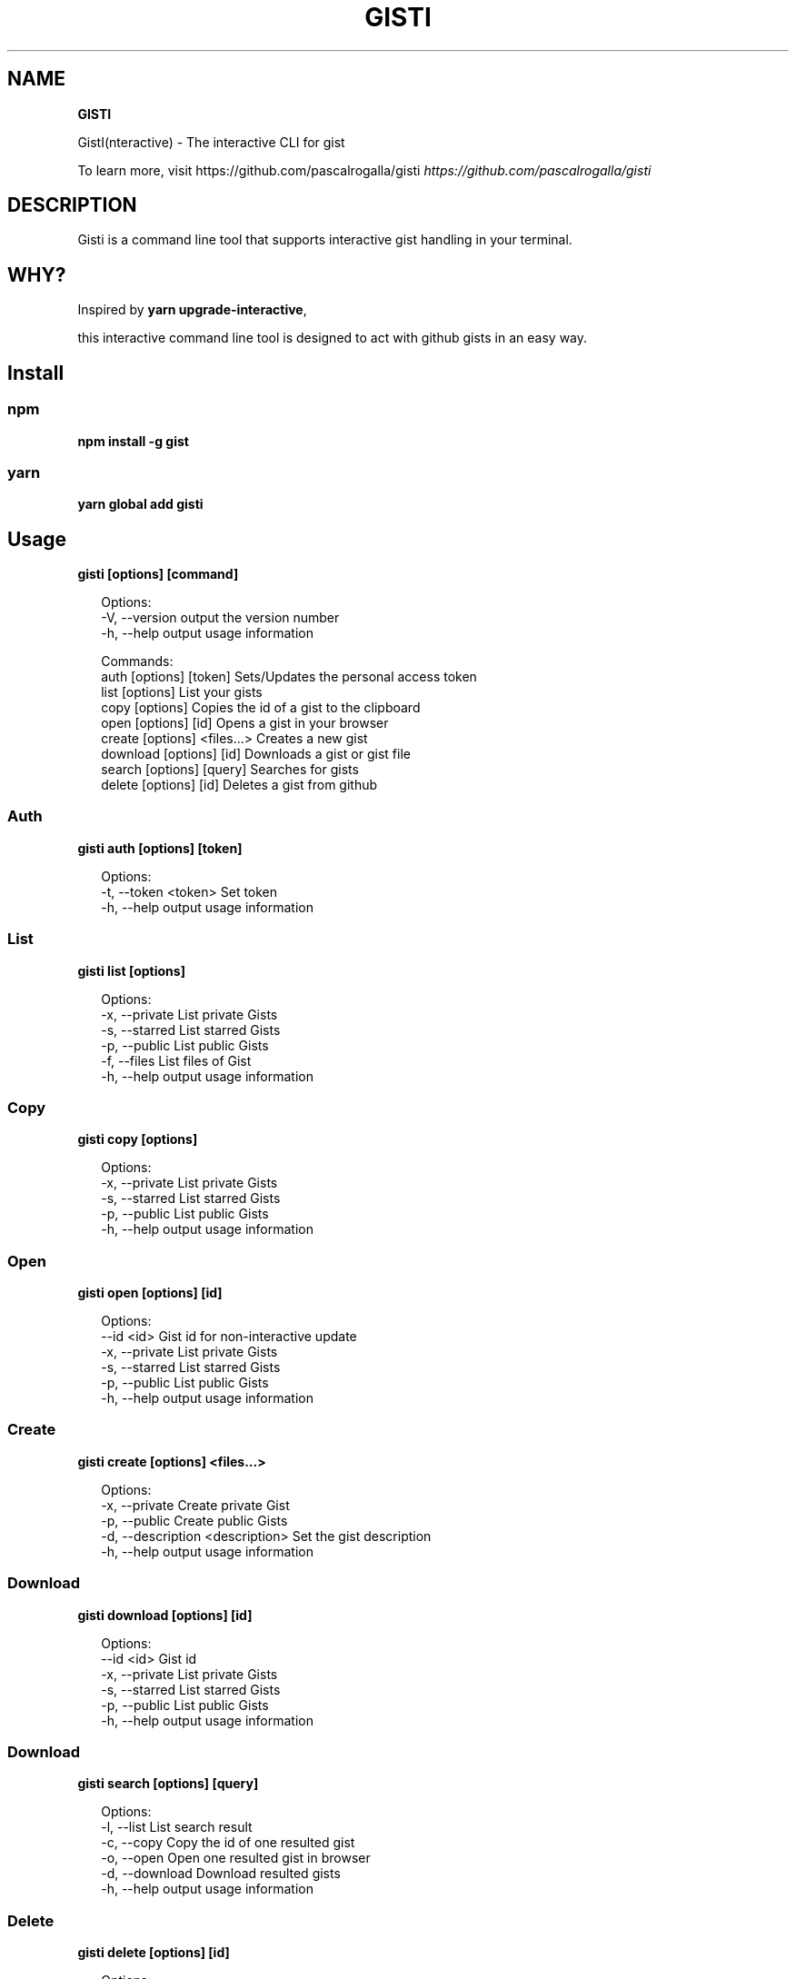 .TH "GISTI" "1" "October 2020" "" "GISTI Help"
.SH "NAME"
\fBGISTI\fR
.QP
.P
GistI(nteractive) \- The interactive CLI for gist

.
.P
To learn more, visit https://github\.com/pascalrogalla/gisti \fIhttps://github\.com/pascalrogalla/gisti\fR
.SH DESCRIPTION
.P
Gisti is a command line tool that supports interactive gist handling in your terminal\.
.SH WHY?
.P
Inspired by \fByarn upgrade\-interactive\fP,
.P
this interactive command line tool is designed to act with github gists in an easy way\.
.SH Install
.SS npm
.P
\fBnpm install \-g gist\fP
.SS yarn
.P
\fByarn global add gisti\fP
.SH Usage
.P
\fBgisti [options] [command]\fP
.P
.RS 2
.nf
Options:
  \-V, \-\-version                output the version number
  \-h, \-\-help                   output usage information

Commands:
  auth [options] [token]       Sets/Updates the personal access token
  list [options]               List your gists
  copy [options]               Copies the id of a gist to the clipboard
  open [options] [id]          Opens a gist in your browser
  create [options] <files\.\.\.>  Creates a new gist
  download [options] [id]      Downloads a gist or gist file
  search [options] [query]     Searches for gists
  delete [options] [id]        Deletes a gist from github
.fi
.RE
.SS Auth
.P
\fBgisti auth [options] [token]\fP
.P
.RS 2
.nf
Options:
  \-t, \-\-token <token>  Set token
  \-h, \-\-help           output usage information
.fi
.RE
.SS List
.P
\fBgisti list [options]\fP
.P
.RS 2
.nf
Options:
  \-x, \-\-private  List private Gists
  \-s, \-\-starred  List starred Gists
  \-p, \-\-public   List public Gists
  \-f, \-\-files    List files of Gist
  \-h, \-\-help     output usage information
.fi
.RE
.SS Copy
.P
\fBgisti copy [options]\fP
.P
.RS 2
.nf
Options:
  \-x, \-\-private  List private Gists
  \-s, \-\-starred  List starred Gists
  \-p, \-\-public   List public Gists
  \-h, \-\-help     output usage information
.fi
.RE
.SS Open
.P
\fBgisti open [options] [id]\fP
.P
.RS 2
.nf
Options:
  \-\-id <id>      Gist id for non\-interactive update
  \-x, \-\-private  List private Gists
  \-s, \-\-starred  List starred Gists
  \-p, \-\-public   List public Gists
  \-h, \-\-help     output usage information
.fi
.RE
.SS Create
.P
\fBgisti create [options] <files\.\.\.>\fP
.P
.RS 2
.nf
Options:
  \-x, \-\-private                    Create private Gist
  \-p, \-\-public                     Create public Gists
  \-d, \-\-description <description>  Set the gist description
  \-h, \-\-help                       output usage information
.fi
.RE
.SS Download
.P
\fBgisti download [options] [id]\fP
.P
.RS 2
.nf
Options:
  \-\-id <id>      Gist id
  \-x, \-\-private  List private Gists
  \-s, \-\-starred  List starred Gists
  \-p, \-\-public   List public Gists
  \-h, \-\-help     output usage information
.fi
.RE
.SS Download
.P
\fBgisti search [options] [query]\fP
.P
.RS 2
.nf
Options:
  \-l, \-\-list      List search result
  \-c, \-\-copy      Copy the id of one resulted gist
  \-o, \-\-open      Open one resulted gist in browser
  \-d, \-\-download  Download resulted gists
  \-h, \-\-help      output usage information
.fi
.RE
.SS Delete
.P
\fBgisti delete [options] [id]\fP
.P
.RS 2
.nf
Options:
  \-x, \-\-private  List private Gists
  \-p, \-\-public   List public Gists
  \-h, \-\-help     output usage information
.fi
.RE
.SH Website
.P
https://github\.com/pascalrogalla/gisti \fIhttps://github\.com/pascalrogalla/gisti\fR
.SH CONFIGURATION
.P
Add your github personal token
.P
\fBgisti auth [token]\fP
.SH BUGS
.P
Please report any bugs to https://github\.com/pascalrogalla/gisti/issues
.SH LICENSE
.P
Copyright (c) 2019, Pascal Rogalla (MIT License)\.

